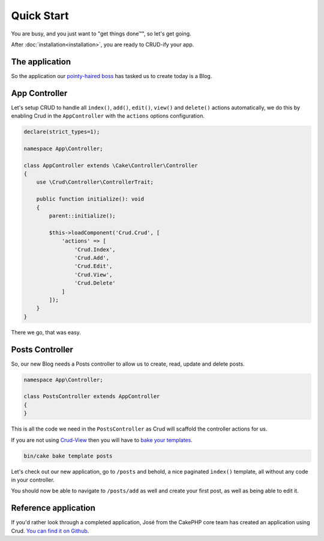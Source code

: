 ***********
Quick Start
***********

You are busy, and you just want to "get things done™", so let's get going.

After :doc:`installation<installation>`, you are ready to CRUD-ify your app.

The application
===============

So the application our `pointy-haired boss <https://www.google.com/search?q=pointy+haired+boss>`_ has tasked us to create today is a Blog.

App Controller
==============

Let's setup CRUD to handle all ``index()``, ``add()``, ``edit()``, ``view()`` and ``delete()`` actions automatically,
we do this by enabling Crud in the ``AppController`` with the ``actions`` options configuration.

.. code-block:: php

    declare(strict_types=1);

    namespace App\Controller;

    class AppController extends \Cake\Controller\Controller
    {
        use \Crud\Controller\ControllerTrait;

        public function initialize(): void
        {
            parent::initialize();

            $this->loadComponent('Crud.Crud', [
                'actions' => [
                    'Crud.Index',
                    'Crud.Add',
                    'Crud.Edit',
                    'Crud.View',
                    'Crud.Delete'
                ]
            ]);
        }
    }

There we go, that was easy.

Posts Controller
================

So, our new Blog needs a Posts controller to allow us to create, read, update and delete posts.

.. code-block:: php

  namespace App\Controller;

  class PostsController extends AppController
  {
  }

This is all the code we need in the ``PostsController`` as Crud will scaffold the controller actions for us.

If you are not using `Crud-View <https://github.com/FriendsOfCake/crud-view>`_ then you will have
to `bake your templates <http://book.cakephp.org/4/en/bake/usage.html>`_.

.. code-block:: sh

  bin/cake bake template posts

Let's check out our new application, go to ``/posts`` and behold, a nice paginated ``ìndex()`` template, all without any code
in your controller.

You should now be able to navigate to ``/posts/add`` as well and create your first post, as well as being able to edit it.

Reference application
=====================

If you'd rather look through a completed application, José from the CakePHP core team has created an application using Crud.
`You can find it on Github <https://github.com/lorenzo/cakephp3-bookmarkr>`_.
